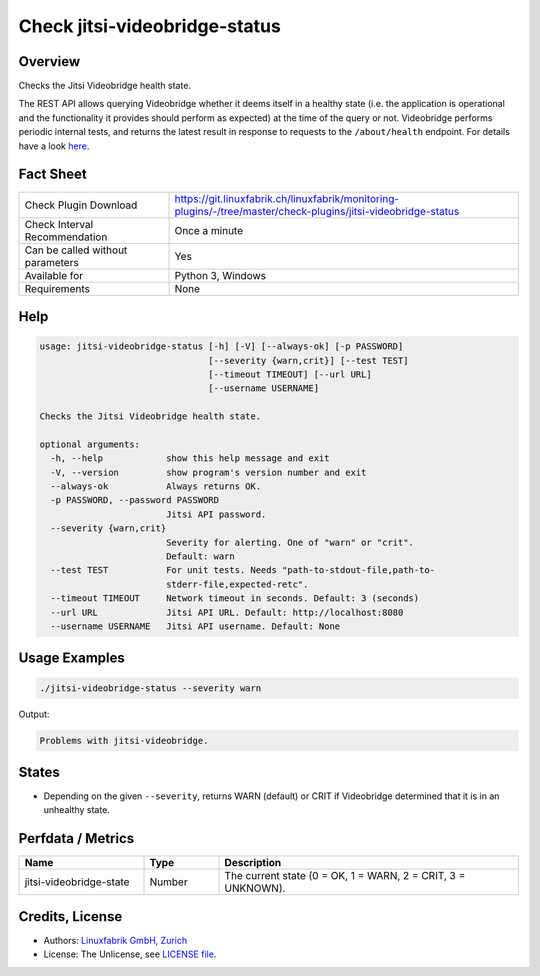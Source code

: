 Check jitsi-videobridge-status
==============================

Overview
--------

Checks the Jitsi Videobridge health state.

The REST API allows querying Videobridge whether it deems itself in a healthy state (i.e. the application is operational and the functionality it provides should perform as expected) at the time of the query or not. Videobridge performs periodic internal tests, and returns the latest result in response to requests to the ``/about/health`` endpoint. For details have a look `here <https://github.com/jitsi/jitsi-videobridge/blob/master/doc/health-checks.md>`_.


Fact Sheet
----------

.. csv-table::
    :widths: 30, 70
    
    "Check Plugin Download",                "https://git.linuxfabrik.ch/linuxfabrik/monitoring-plugins/-/tree/master/check-plugins/jitsi-videobridge-status"
    "Check Interval Recommendation",        "Once a minute"
    "Can be called without parameters",     "Yes"
    "Available for",                        "Python 3, Windows"
    "Requirements",                         "None"


Help
----

.. code-block:: text

    usage: jitsi-videobridge-status [-h] [-V] [--always-ok] [-p PASSWORD]
                                    [--severity {warn,crit}] [--test TEST]
                                    [--timeout TIMEOUT] [--url URL]
                                    [--username USERNAME]

    Checks the Jitsi Videobridge health state.

    optional arguments:
      -h, --help            show this help message and exit
      -V, --version         show program's version number and exit
      --always-ok           Always returns OK.
      -p PASSWORD, --password PASSWORD
                            Jitsi API password.
      --severity {warn,crit}
                            Severity for alerting. One of "warn" or "crit".
                            Default: warn
      --test TEST           For unit tests. Needs "path-to-stdout-file,path-to-
                            stderr-file,expected-retc".
      --timeout TIMEOUT     Network timeout in seconds. Default: 3 (seconds)
      --url URL             Jitsi API URL. Default: http://localhost:8080
      --username USERNAME   Jitsi API username. Default: None


Usage Examples
--------------

.. code-block:: bash

    ./jitsi-videobridge-status --severity warn

Output:

.. code-block:: text

    Problems with jitsi-videobridge.


States
------

* Depending on the given ``--severity``, returns WARN (default) or CRIT if Videobridge determined that it is in an unhealthy state.


Perfdata / Metrics
------------------

.. csv-table::
    :widths: 25, 15, 60
    :header-rows: 1
    
    Name,                                       Type,               Description                                           
    jitsi-videobridge-state,                    Number,             "The current state (0 = OK, 1 = WARN, 2 = CRIT, 3 = UNKNOWN)."


Credits, License
----------------

* Authors: `Linuxfabrik GmbH, Zurich <https://www.linuxfabrik.ch>`_
* License: The Unlicense, see `LICENSE file <https://git.linuxfabrik.ch/linuxfabrik/monitoring-plugins/-/blob/master/LICENSE>`_.
